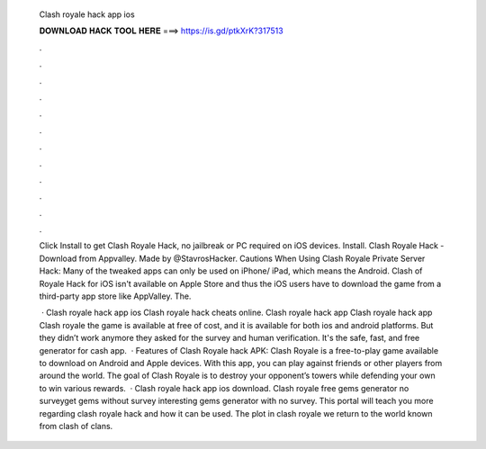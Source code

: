   Clash royale hack app ios
  
  
  
  𝐃𝐎𝐖𝐍𝐋𝐎𝐀𝐃 𝐇𝐀𝐂𝐊 𝐓𝐎𝐎𝐋 𝐇𝐄𝐑𝐄 ===> https://is.gd/ptkXrK?317513
  
  
  
  .
  
  
  
  .
  
  
  
  .
  
  
  
  .
  
  
  
  .
  
  
  
  .
  
  
  
  .
  
  
  
  .
  
  
  
  .
  
  
  
  .
  
  
  
  .
  
  
  
  .
  
  Click Install to get Clash Royale Hack, no jailbreak or PC required on iOS devices. Install. Clash Royale Hack - Download from Appvalley. Made by @StavrosHacker. Cautions When Using Clash Royale Private Server Hack: Many of the tweaked apps can only be used on iPhone/ iPad, which means the Android. Clash of Royale Hack for iOS isn't available on Apple Store and thus the iOS users have to download the game from a third-party app store like AppValley. The.
  
   · Clash royale hack app ios Clash royale hack cheats online. Clash royale hack app Clash royale hack app Clash royale the game is available at free of cost, and it is available for both ios and android platforms. But they didn’t work anymore they asked for the survey and human verification. It's the safe, fast, and free generator for cash app.  · Features of Clash Royale hack APK: Clash Royale is a free-to-play game available to download on Android and Apple devices. With this app, you can play against friends or other players from around the world. The goal of Clash Royale is to destroy your opponent’s towers while defending your own to win various rewards.  · Clash royale hack app ios download. Clash royale free gems generator no surveyget gems without survey interesting gems generator with no survey. This portal will teach you more regarding clash royale hack and how it can be used. The plot in clash royale we return to the world known from clash of clans.
